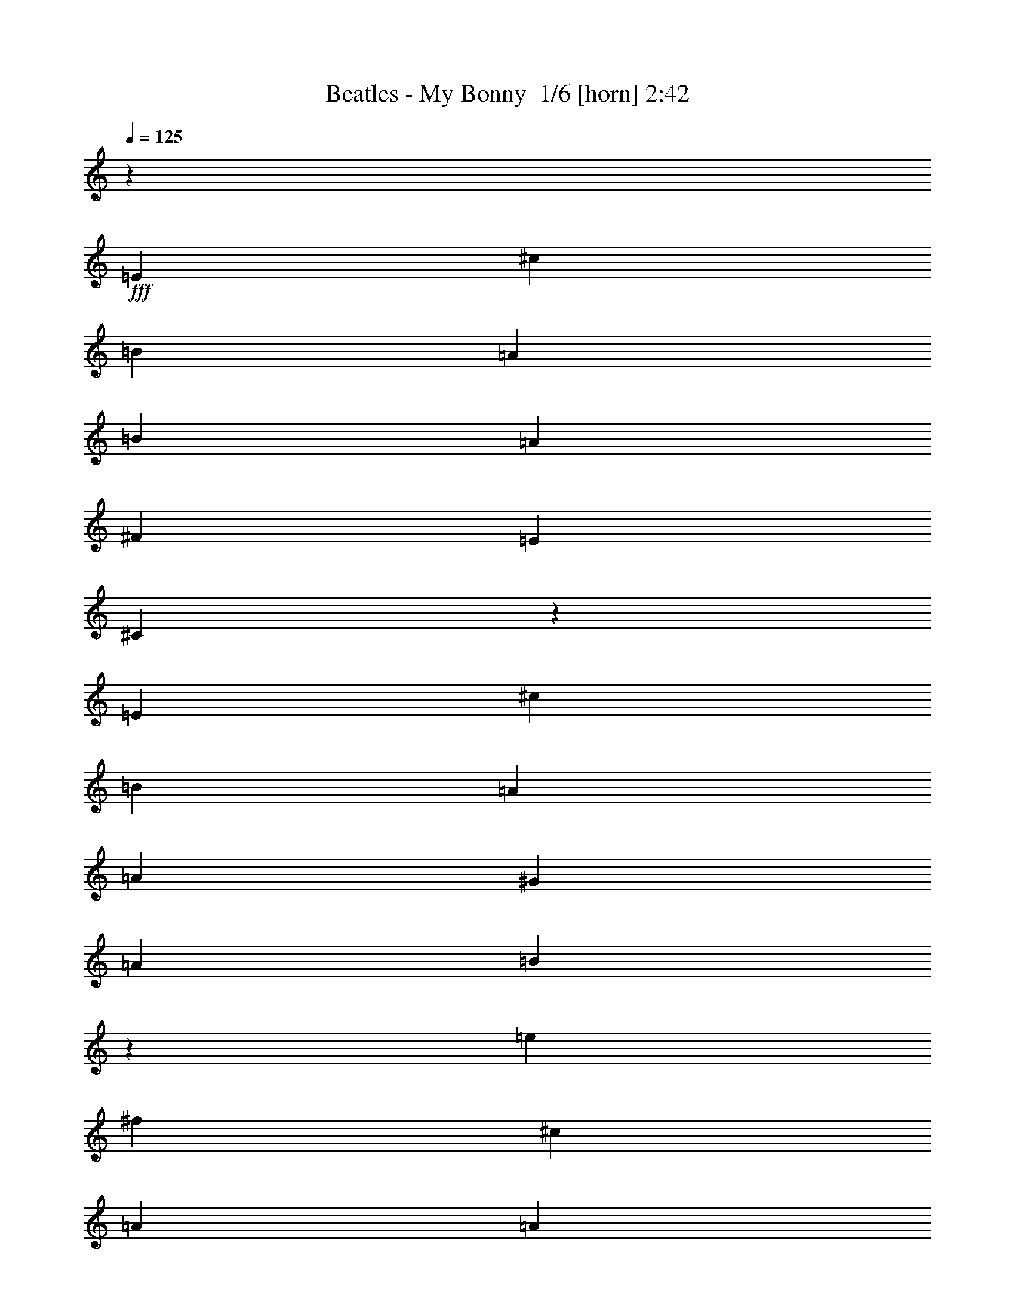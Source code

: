 % Produced with Bruzo's Transcoding Environment 2.0 alpha 
% Transcribed by Bruzo 

X:1
T: Beatles - My Bonny  1/6 [horn] 2:42
Z: Transcribed with BruTE -9 362 1
L: 1/4
Q: 125
K: C
z2667/1000
+fff+
[=E2667/2000]
[^c2667/2000]
[=B2667/2000]
[=A2667/2000]
[=B2667/2000]
[=A16003/8000]
[^F2667/4000]
[=E2667/2000]
[^C10319/8000]
z32353/8000
[=E2667/2000]
[^c10669/8000]
[=B2667/2000]
[=A2667/2000]
[=A2667/2000]
[^G8001/4000]
[=A2667/4000]
[=B2097/800]
z32371/8000
[=e2667/4000]
[^f2667/4000]
[^c2667/2000]
[=A2667/2000]
[=A2667/2000]
[=B2667/2000]
[=A16003/8000]
[^F2667/4000]
[=E2667/2000]
[^G2571/2000]
z8097/2000
[^F2667/2000]
[^F10669/8000]
[=B2667/2000]
[=A2667/2000]
[^G2667/2000]
[^F8001/4000]
[^G2667/4000]
[=A8487/1600]
z61109/8000
[=e353/500]
[=e2259/1600]
[=d353/500]
[=c353/500]
[=d353/250]
[=c353/500]
[=A2823/8000]
[=G1059/1000]
[=E5413/8000]
z14237/4000
[=e353/500]
[=e353/250]
[=d353/500]
[=c5647/8000]
[=c353/250]
[=B353/500]
[=c353/1000]
[=d14019/8000]
z2849/2000
[=f1059/500]
[=g5647/8000]
[=e353/250]
[=c353/500]
[=c353/500]
[=d2259/1600]
[=c353/500]
[=A353/1000]
[=G1059/1000]
[=c2591/4000]
z11761/8000
[=e11239/8000]
z11353/8000
[=A2259/1600]
[=d353/500]
[=c353/500]
[=B353/250]
[=A353/500]
[=B353/1000]
[=c3447/2000]
z11627/8000
[=e22591/8000]
[=e22591/8000]
[=c11191/8000]
z11401/8000
[=A22591/8000]
[=d172/125]
z371/500
[=c5647/8000]
[=B353/250]
[=B353/500]
[=B353/500]
[=B2259/1600]
[=A353/500]
[=B353/1000]
[=c353/200]
[=d1059/1000]
[=e6983/4000]
z4961/1000
[=e353/500]
[=d353/1000]
[=c117/400]
z1533/2000
[=A22591/8000]
[=d11277/8000]
z2833/4000
[=c353/500]
[=B353/250]
[=B353/500]
[=B353/500]
[=B2259/1600]
[=A353/500]
[=B353/1000]
[=c8327/8000]
z1391/100
z8/1
z8/1
z8/1
z8/1
z8/1
z8/1
z8/1
[=g1059/500]
[=g353/500]
[=g2259/1600]
[=e353/500]
[=d353/500]
[=c353/250]
[=d353/500]
[=c2823/8000]
[=A353/500]
[=A2811/4000]
z31089/8000
[=g353/500]
[=g353/250]
[=e353/500]
[=d5647/8000]
[=c353/250]
[=B353/500]
[=c353/1000]
[=d869/500]
z11511/8000
[=e1059/500]
[=e5647/8000]
[=e353/250]
[=c353/500]
[=c353/500]
[=d2259/1600]
[=c353/500]
[=A353/1000]
[=G1059/1000]
[=c5567/8000]
z266/125
[=A1059/1000]
[=A353/1000]
[=A353/500]
[=A2259/1600]
[=d353/500]
[=c353/500]
[=B353/250]
[=A353/500]
[=B353/1000]
[=c13673/8000]
z5871/4000
[=e22591/8000]
[=e353/125]
[=c443/320]
z2879/2000
[=A22591/8000]
[=d10893/8000]
z6051/8000
[=c353/500]
[=B2259/1600]
[=B353/500]
[=B353/500]
[=B353/250]
[=A5647/8000]
[=B353/1000]
[=c353/200]
[=d1059/1000]
[=e13851/8000]
z2891/2000
[=e22591/8000]
[=c2169/1600]
z11747/8000
[=A22591/8000]
[=d5581/4000]
z5781/8000
[=c353/500]
[=B353/250]
[=B353/500]
[=B353/500]
[=B2259/1600]
[=A353/500]
[=B353/1000]
[=c857/500]
z107/8

X:2
T: Beatles - My Bonny  2/6 [flute] 2:42
Z: Transcribed with BruTE 31 279 2
L: 1/4
Q: 125
K: C
z8001/2000
+f+
[^C8001/2000]
[=D6401/1600]
[^C31987/8000]
z32021/8000
[^C6401/1600]
[^D8001/2000]
[=D3197/800]
z32039/8000
[^C8001/2000]
[=D6401/1600]
[^C2667/2000]
[=C2667/2000]
[=B,2667/2000]
[^A,5237/2000]
z691/500
[^D6401/1600]
[=D8001/2000]
[^C6387/1600]
z58409/4000
z8/1
z8/1
z8/1
[=E353/500]
[^D353/500]
[=D5647/8000]
[^C22239/8000]
z45359/4000
[=E22591/8000]
[=G11191/8000]
z11401/8000
[=F22591/8000]
[^F172/125]
z11583/8000
[=G353/250]
[=G353/500]
[=G353/500]
[=G2259/1600]
[=G353/500]
[=G353/500]
[=E5617/4000]
z33949/8000
[=E22591/8000]
[=G137/100]
z727/500
[=F22591/8000]
[^F11277/8000]
z5657/4000
[=G353/250]
[=G353/500]
[=G353/500]
[=G2259/1600]
[=G353/500]
[=G353/500]
[=E11003/8000]
z103933/8000
z8/1
z8/1
z8/1
z8/1
z8/1
z8/1
z8/1
z8/1
z8/1
z8/1
z8/1
[=E,353/500]
[^D,353/500]
[=D,5647/8000]
[^C,5531/2000]
z90833/8000
[=E353/125]
[=G443/320]
z2879/2000
[=F22591/8000]
[^F10893/8000]
z11699/8000
[=G2259/1600]
[=G353/500]
[=G353/500]
[=G353/250]
[=G5647/8000]
[=G353/500]
[=E11119/8000]
z2129/500
[=E22591/8000]
[=G2169/1600]
z11747/8000
[=F22591/8000]
[^F5581/4000]
z11429/8000
[=G353/250]
[=G353/500]
[=G353/500]
[=G2259/1600]
[=G353/500]
[=G353/500]
[=E1361/1000]
z107/8

X:3
T: Beatles - My Bonny  3/6 [lm fiddle] 2:42
Z: Transcribed with BruTE -40 234 4
L: 1/4
Q: 125
K: C
z8001/2000
+f+
[=A,8001/2000=E8001/2000]
[=A,6401/1600^F6401/1600]
[=A,31987/8000=E31987/8000]
z32021/8000
[=A,6401/1600=E6401/1600]
[=A,8001/2000^F8001/2000]
[^G,3197/800=E3197/800]
z32039/8000
[=A,8001/2000=E8001/2000]
[=A,6401/1600^F6401/1600]
[=A,2667/2000=E2667/2000]
[^G,2667/2000^D2667/2000]
[=G,2667/2000=D2667/2000]
[^F,5237/2000^C5237/2000]
z691/500
[=A,6401/1600^F6401/1600]
[^G,8001/2000=E8001/2000]
[=A,6387/1600=E6387/1600]
z58409/4000
z8/1
z8/1
z8/1
[=C353/500=G353/500]
[=B,353/500^F353/500]
[^A,5647/8000=F5647/8000]
[=A,22239/8000=E22239/8000]
z45359/4000
[=C22591/8000=G22591/8000]
[=E11191/8000=c11191/8000]
z11401/8000
[=C22591/8000=A22591/8000]
[=E172/125=A172/125]
z11583/8000
[=D353/250=B353/250]
[=D353/500=B353/500]
[=D353/500=B353/500]
[=D2259/1600=B2259/1600]
[=D353/500=A353/500]
[=D353/500=B353/500]
[=C5617/4000=c5617/4000]
z33949/8000
[=C22591/8000=G22591/8000]
[=E137/100=c137/100]
z727/500
[=C22591/8000=A22591/8000]
[=C11277/8000=A11277/8000]
z5657/4000
[=D353/250=B353/250]
[=D353/500=B353/500]
[=D353/500=B353/500]
[=D2259/1600=B2259/1600]
[=D353/500=A353/500]
[=D353/500=B353/500]
[=C11003/8000=c11003/8000]
z103933/8000
z8/1
z8/1
z8/1
z8/1
z8/1
z8/1
z8/1
z8/1
z8/1
z8/1
z8/1
[=C353/500=G353/500]
[=B,353/500^F353/500]
[^A,5647/8000=F5647/8000]
[=A,5531/2000=E5531/2000]
z90833/8000
[=C353/125=G353/125]
[=E443/320=e443/320]
z2879/2000
[=C22591/8000=A22591/8000]
[=C10893/8000=A10893/8000]
z11699/8000
[=D2259/1600=B2259/1600]
[=D353/500=B353/500]
[=D353/500=B353/500]
[=D353/250=B353/250]
[=D5647/8000=A5647/8000]
[=D353/500=B353/500]
[=C11119/8000=c11119/8000]
z2129/500
[=C22591/8000=G22591/8000]
[=E2169/1600=c2169/1600]
z11747/8000
[=C22591/8000=A22591/8000]
[=C5581/4000=A5581/4000]
z11429/8000
[=D353/250=B353/250]
[=D353/500=B353/500]
[=D353/500=B353/500]
[=D2259/1600=B2259/1600]
[=D353/500=A353/500]
[=D353/500=B353/500]
[=C1361/1000=c1361/1000]
z107/8

X:4
T: Beatles - My Bonny  4/6 [lute of ages] 2:42
Z: Transcribed with BruTE -10 170 6
L: 1/4
Q: 125
K: C
z8001/2000
+f+
[^c2667/2000=e2667/2000=a2667/2000]
[=A2667/2000^c2667/2000=e2667/2000]
[=A2667/2000^c2667/2000=e2667/2000]
[=d2667/2000^f2667/2000=a2667/2000]
[=A10669/8000=d10669/8000^f10669/8000]
[=A2667/2000=d2667/2000^f2667/2000]
[^c2667/2000=e2667/2000=a2667/2000]
[=A2667/2000^c2667/2000=e2667/2000]
[=A8001/8000^c8001/8000=e8001/8000]
[=d2667/8000^f2667/8000=a2667/8000]
[^c2667/2000=e2667/2000=a2667/2000]
[=A2667/2000^c2667/2000=e2667/2000]
[=A2667/2000^c2667/2000=e2667/2000]
[^c10669/8000=e10669/8000=a10669/8000]
[=A2667/2000^c2667/2000=e2667/2000]
[=A2667/2000^c2667/2000=e2667/2000]
[^f2667/2000=a2667/2000=b2667/2000]
[=A2667/2000=B2667/2000^f2667/2000]
[=A2667/2000=B2667/2000^f2667/2000]
[=d2667/2000=e2667/2000^g2667/2000]
[^G8001/8000=B8001/8000=e8001/8000-]
+fff+
[=d2667/8000=e2667/8000^g2667/8000]
[=B4001/4000^c4001/4000=e4001/4000-]
[=d2667/8000=e2667/8000^g2667/8000]
[=e2667/2000^g2667/2000-=b2667/2000-]
+f+
[^F,2667/2000^g2667/2000-=b2667/2000-]
[^G,2667/2000^g2667/2000=b2667/2000]
[^c2667/2000=e2667/2000=a2667/2000]
[=A2667/2000^c2667/2000=e2667/2000]
[=A2667/2000^c2667/2000=e2667/2000]
[=d2667/2000^f2667/2000=a2667/2000]
[=A10669/8000=d10669/8000^f10669/8000]
[=A2667/2000=d2667/2000^f2667/2000]
[^c2667/2000=e2667/2000=a2667/2000]
[^d2667/2000^g2667/2000=c'2667/2000]
[=d2667/2000=g2667/2000=b2667/2000]
[^c8001/2000^f8001/2000^a8001/2000]
[^f6401/1600^g6401/1600=a6401/1600]
[=d8001/2000=e8001/2000^g8001/2000]
[^c2667/2000=e2667/2000-=a2667/2000-]
[^c2667/2000=e2667/2000-=a2667/2000-]
[=A10669/8000=e10669/8000=a10669/8000]
[^c8001/2000=e8001/2000=a8001/2000]
[=f353/500=g353/500=b353/500]
[=f353/500=g353/500=b353/500]
[=f353/500=g353/500=b353/500]
[=f5647/8000=g5647/8000=b5647/8000]
+fff+
[=f353/500=g353/500=b353/500]
[=f353/1000=g353/1000=b353/1000]
[=f353/1000=g353/1000=b353/1000]
[=f353/1000=g353/1000=b353/1000]
[=f353/1000=g353/1000=b353/1000]
[=f353/500=g353/500=b353/500]
+f+
[=c353/1000=e353/1000-=g353/1000]
[=c353/1000=g353/1000=e353/1000]
[=g2823/8000=a2823/8000=c'2823/8000]
[=c159/1000-=e159/1000-=g159/1000-]
+ppp+
[=c97/500=e97/500=g97/500]
+f+
[=c353/1000=e353/1000=g353/1000]
[=e353/1000=g353/1000=c'353/1000]
[=e13/80-=g13/80-=a13/80-]
+ppp+
[=e381/2000=g381/2000=a381/2000]
+f+
[=c353/1000=e353/1000=g353/1000]
[=A353/1000=c353/1000=f353/1000-]
[=F353/1000=c353/1000=f353/1000]
[=f353/1000=a353/1000=c'353/1000]
[=A59/400-=c59/400-=f59/400-]
+ppp+
[=A411/2000=c411/2000=f411/2000]
+f+
[=A353/1000=c353/1000=f353/1000]
[=f353/1000=a353/1000=c'353/1000]
[=c151/1000-=d151/1000-=f151/1000-]
+ppp+
[=c323/1600=d323/1600=f323/1600]
+f+
[=A353/1000=c353/1000=f353/1000]
[=c353/1000=e353/1000=g353/1000]
[=c353/1000=g353/1000]
[=g353/1000=a353/1000=c'353/1000-]
[=c1089/8000-=g1089/8000-=c'1089/8000]
+ppp+
[=c347/1600=g347/1600]
+f+
[=c353/1000=e353/1000=g353/1000]
[=e353/1000=g353/1000=c'353/1000]
[=e1117/8000-=g1117/8000-=a1117/8000-]
+ppp+
[=e1707/8000=g1707/8000=a1707/8000]
+f+
[=c353/1000=g353/1000]
[=c353/1000=e353/1000=g353/1000]
[=c353/1000=g353/1000]
[=g2823/8000=a2823/8000=c'2823/8000-]
[=c1/8-=g1/8-=c'1/8]
+ppp+
[=c57/250=g57/250]
+f+
[=c353/1000=e353/1000=g353/1000]
[=e353/1000=g353/1000=c'353/1000]
[=e513/4000-=g513/4000-=a513/4000-]
+ppp+
[=e899/4000=g899/4000=a899/4000]
+f+
[=c353/1000=g353/1000]
[=c353/1000=e353/1000-=g353/1000]
[=c353/1000=g353/1000=e353/1000]
[=g353/1000=a353/1000=c'353/1000]
[=c703/4000-=e703/4000-=g703/4000-]
+ppp+
[=c709/4000=e709/4000=g709/4000]
+f+
[=c353/1000=e353/1000=g353/1000]
[=e353/1000=g353/1000=c'353/1000]
[=e1/8-=g1/8-=a1/8-]
+ppp+
[=e1823/8000=g1823/8000=a1823/8000]
+f+
[=c353/1000=e353/1000=g353/1000]
[=d353/1000^f353/1000-=a353/1000]
[=d353/1000=a353/1000^f353/1000]
[^f353/1000=a353/1000=b353/1000]
[=d263/1600-^f263/1600-=a263/1600-]
+ppp+
[=d1509/8000^f1509/8000=a1509/8000]
+f+
[=d353/1000^f353/1000=a353/1000]
[=d353/1000^f353/1000=a353/1000]
[^f1343/8000-=a1343/8000-=b1343/8000-]
+ppp+
[^f1481/8000=a1481/8000=b1481/8000]
+f+
[=d353/1000^f353/1000=a353/1000]
[=G353/1000=d353/1000]
[=B353/1000=d353/1000=g353/1000]
[=d2823/8000=e2823/8000=g2823/8000-]
[=G353/1000=d353/1000=g353/1000]
[=B353/1000=d353/1000=g353/1000]
[=B353/1000=d353/1000=g353/1000]
[=d353/1000=e353/1000=g353/1000-]
[=G353/1000=d353/1000=g353/1000]
[=G353/1000=d353/1000]
[=B353/1000=d353/1000=g353/1000]
[=d353/1000=e353/1000=g353/1000-]
[=G353/1000=d353/1000=g353/1000]
[=B353/1000=d353/1000=g353/1000]
[=B353/1000=d353/1000=g353/1000]
[=d2823/8000=e2823/8000=g2823/8000-]
[=G353/1000=d353/1000=g353/1000]
[=c353/1000=e353/1000-=g353/1000]
[=c353/1000=g353/1000=e353/1000]
[=g353/1000=a353/1000=c'353/1000]
[=c1041/8000-=e1041/8000-=g1041/8000-]
+ppp+
[=c1783/8000=e1783/8000=g1783/8000]
+f+
[=c353/1000=e353/1000=g353/1000]
[=e353/1000=g353/1000=c'353/1000]
[=e1069/8000-=g1069/8000-=a1069/8000-]
+ppp+
[=e351/1600=g351/1600=a351/1600]
+f+
[=c353/1000=e353/1000=g353/1000]
[=A353/1000=c353/1000=f353/1000-]
[=F353/1000=c353/1000=f353/1000]
[=f2823/8000=a2823/8000=c'2823/8000]
[=A1/8-=c1/8-=f1/8-]
+ppp+
[=A57/250=c57/250=f57/250]
+f+
[=A353/1000=c353/1000=f353/1000]
[=f353/1000=a353/1000=c'353/1000]
[=c1/8-=d1/8-=f1/8-]
+ppp+
[=c57/250=d57/250=f57/250]
+f+
[=A353/1000=c353/1000=f353/1000]
[=c353/1000=g353/1000]
[=e353/1000=g353/1000=c'353/1000-]
[=c353/1000=a353/1000=c'353/1000-]
[=c353/1000=g353/1000=c'353/1000]
[^f353/1000=g353/1000-=b353/1000]
[=B353/1000^f353/1000=g353/1000]
[=f353/1000=g353/1000-^a353/1000]
[^A2823/8000=f2823/8000=g2823/8000]
[^c353/1000=e353/1000=a353/1000-]
[=A353/1000=e353/1000=a353/1000]
[^c353/1000=e353/1000=a353/1000]
[=A353/1000^c353/1000=e353/1000]
[=A353/1000^c353/1000=e353/1000]
[^c353/1000=e353/1000=a353/1000]
[=A259/1600-^c259/1600-=e259/1600-]
+ppp+
[=A1529/8000^c1529/8000=e1529/8000]
+f+
[=A353/1000^c353/1000=e353/1000]
[=A353/1000=c353/1000=f353/1000-]
[=F353/1000=c353/1000=f353/1000]
[=d353/1000=f353/1000=a353/1000]
[=A47/320-=c47/320-=f47/320-]
+ppp+
[=A103/500=c103/500=f103/500]
+f+
[=A353/1000=c353/1000=f353/1000]
[=c353/1000=f353/1000=a353/1000]
[=c301/2000-=d301/2000-=f301/2000-]
+ppp+
[=c81/400=d81/400=f81/400]
+f+
[=A353/1000=c353/1000=f353/1000]
[=B353/1000=d353/1000=g353/1000-]
[=G353/1000=d353/1000=g353/1000]
[=d353/1000=e353/1000=g353/1000]
[=B353/1000=d353/1000=g353/1000]
[=B353/1000=d353/1000=g353/1000]
[=B353/1000=d353/1000=g353/1000]
[=d353/1000=e353/1000=g353/1000]
[=B2823/8000=d2823/8000=g2823/8000]
[=c353/1000=e353/1000-=g353/1000]
[=c353/1000=g353/1000=e353/1000]
[=g353/1000=a353/1000=c'353/1000]
[=c1/8-=e1/8-=g1/8-]
+ppp+
[=c57/250=e57/250=g57/250]
+f+
[=c353/1000=e353/1000=g353/1000]
[=e353/1000=g353/1000=c'353/1000]
[=e1021/8000-=g1021/8000-=a1021/8000-]
+ppp+
[=e1803/8000=g1803/8000=a1803/8000]
+f+
[=c353/1000=e353/1000=g353/1000]
[=B353/1000=d353/1000=g353/1000]
[=B353/1000=d353/1000=g353/1000]
[=d353/1000=e353/1000=g353/1000]
[=B2823/8000=d2823/8000=g2823/8000]
[=B353/1000=d353/1000=g353/1000]
[=B353/1000=d353/1000=g353/1000]
[=d353/1000=e353/1000=g353/1000]
[=B353/1000=d353/1000=g353/1000]
[=c353/1000=g353/1000]
[=c353/1000=g353/1000]
[=g353/1000=a353/1000=c'353/1000-]
[=c131/800-=g131/800-=c'131/800]
+ppp+
[=c757/4000=g757/4000]
+f+
[=c353/1000=g353/1000]
[=e353/1000=g353/1000=c'353/1000-]
[=c669/4000-=a669/4000-=c'669/4000]
+ppp+
[=c743/4000=a743/4000]
+f+
[=c2823/8000=g2823/8000]
[=c353/1000=g353/1000]
[=c353/1000=g353/1000]
+fff+
[=g353/1000=a353/1000=c'353/1000]
+f+
[=c1219/8000-=g1219/8000-=c'1219/8000-]
+ppp+
[=c321/1600=g321/1600=c'321/1600]
+fff+
[=c353/1000=g353/1000^a353/1000]
+f+
[=e353/1000=g353/1000=c'353/1000]
+fff+
[=c1247/8000-=f1247/8000-=a1247/8000-]
+ppp+
[=c1577/8000=f1577/8000=a1577/8000]
+fff+
[=c353/1000=e353/1000=g353/1000]
+f+
[=F353/1000=c353/1000]
[=F353/1000=c353/1000]
[=f353/1000=a353/1000=c'353/1000-]
[=F1127/8000=c1127/8000-=c'1127/8000]
+ppp+
[=c53/250=f53/250=a53/250-]
+f+
[=F353/1000=c353/1000=a353/1000]
[=f353/1000=a353/1000=c'353/1000-]
[=F289/2000=d289/2000-=c'289/2000]
+ppp+
[=d417/2000=f417/2000=a417/2000-]
+f+
[=F353/1000=c353/1000=a353/1000]
[=F353/1000=c353/1000=g353/1000]
+fff+
[=F353/1000=c353/1000=a353/1000]
[=f353/1000=a353/1000=c'353/1000]
[=F353/1000=c353/1000=c'353/1000]
[=F353/1000=c353/1000=a353/1000]
[=f353/1000=a353/1000=c'353/1000-]
[=F133/1000=d133/1000-=c'133/1000]
+ppp+
[=d11/50=f11/50=a11/50]
+fff+
[=F2823/8000=c2823/8000=c'2823/8000]
+f+
[=G353/1000=d353/1000]
[=G353/1000=d353/1000]
[=d353/1000=e353/1000=g353/1000-]
[=G353/1000=d353/1000=g353/1000-]
[=G353/1000=d353/1000=g353/1000]
[=B353/1000=d353/1000=g353/1000-]
[=G353/1000=e353/1000=g353/1000-]
[=G353/1000=d353/1000=g353/1000]
[=G353/1000=d353/1000]
[=G353/1000=d353/1000]
[=d353/1000=e353/1000=g353/1000-]
[=G2823/8000=d2823/8000=g2823/8000-]
[=G353/1000=d353/1000=g353/1000]
[=B353/1000=d353/1000=g353/1000-]
[=G353/1000=e353/1000=g353/1000]
+fff+
[=G353/1000=d353/1000=c'353/1000]
[=c353/1000=f353/1000-=g353/1000]
+f+
[=c353/1000=g353/1000=f353/1000]
+fff+
[=g353/1000=a353/1000=c'353/1000]
[=c631/4000-=f631/4000-=g631/4000-]
+ppp+
[=c781/4000=f781/4000-=g781/4000]
+f+
[=c353/1000=g353/1000=f353/1000]
+fff+
[=e353/1000=g353/1000=c'353/1000]
[=c129/800-=f129/800-=a129/800-]
+ppp+
[=c767/4000=f767/4000-=a767/4000]
+f+
[=c353/1000=g353/1000=f353/1000]
+fff+
[=c2823/8000=g2823/8000=c'2823/8000]
[=c353/1000=f353/1000=g353/1000]
+f+
[=g353/1000=a353/1000=c'353/1000]
+fff+
[=c1171/8000-=g1171/8000-=c'1171/8000-]
+ppp+
[=c1653/8000=g1653/8000=c'1653/8000]
+fff+
[=c353/1000=f353/1000=g353/1000]
+f+
[=e353/1000=g353/1000=c'353/1000]
+fff+
[=c1199/8000-=a1199/8000-=c'1199/8000-]
+ppp+
[=c13/64=a13/64=c'13/64-]
+f+
[=c353/1000=g353/1000=c'353/1000]
[=c353/1000=g353/1000]
[=c353/1000=g353/1000]
[=g353/1000=a353/1000=c'353/1000-]
[=c1079/8000-=g1079/8000-=c'1079/8000]
+ppp+
[=c349/1600=g349/1600]
+f+
[=c2823/8000=g2823/8000]
[=e353/1000=g353/1000=c'353/1000-]
[=c277/2000-=a277/2000-=c'277/2000]
+ppp+
[=c429/2000=a429/2000]
+f+
[=c353/1000=g353/1000]
[=c353/1000=g353/1000]
[=c353/1000=g353/1000]
+fff+
[=g353/1000=a353/1000=c'353/1000]
+f+
[=c1/8-=g1/8-=c'1/8-]
+ppp+
[=c57/250=g57/250=c'57/250]
+fff+
[=c353/1000=g353/1000^a353/1000]
[=e353/1000=g353/1000=c'353/1000]
[=c127/1000-=f127/1000-=a127/1000-]
+ppp+
[=c113/500=f113/500=a113/500]
+fff+
[=c353/1000=e353/1000=g353/1000]
+f+
[=F2823/8000=c2823/8000]
[=F353/1000=c353/1000]
[=f353/1000=a353/1000=c'353/1000-]
[=F1397/8000=c1397/8000-=c'1397/8000]
+ppp+
[=c1427/8000=f1427/8000=a1427/8000-]
+f+
[=F353/1000=c353/1000=a353/1000]
[=f353/1000=a353/1000=c'353/1000-]
[=F1/8=d1/8-=c'1/8]
+ppp+
[=d57/250=f57/250=a57/250-]
+f+
[=F353/1000=c353/1000=a353/1000]
[=F353/1000=c353/1000]
+fff+
[=c353/1000=a353/1000=c'353/1000]
[=f353/1000=a353/1000=c'353/1000]
[=c353/1000=a353/1000=c'353/1000]
[=c2823/8000=a2823/8000=c'2823/8000]
[=f353/1000=a353/1000=c'353/1000]
[=d667/4000=a667/4000-=c'667/4000-]
+ppp+
[=f149/800=a149/800=c'149/800]
+fff+
[=c353/1000=a353/1000=c'353/1000]
+f+
[=G353/1000=d353/1000]
[=G353/1000=d353/1000]
[=d353/1000=e353/1000=g353/1000-]
[=G353/1000=d353/1000=g353/1000-]
[=G353/1000=d353/1000=g353/1000]
[=B353/1000=d353/1000=g353/1000-]
[=G353/1000=e353/1000=g353/1000-]
[=G353/1000=d353/1000=g353/1000]
[=G2823/8000=d2823/8000]
[=G353/1000=d353/1000]
[=d353/1000=e353/1000=g353/1000-]
[=G353/1000=d353/1000=g353/1000-]
[=G353/1000=d353/1000=g353/1000]
[=B353/1000=d353/1000=g353/1000-]
[=G353/1000=e353/1000=g353/1000-]
[=G353/1000=d353/1000=g353/1000]
[=c353/1000=g353/1000]
+fff+
[^d353/1000=g353/1000=a353/1000]
[=c353/1000^d353/1000=a353/1000]
[^d353/1000=g353/1000=a353/1000]
[^d2823/8000=g2823/8000=a2823/8000]
[^d353/1000=g353/1000=a353/1000]
[=c353/1000^d353/1000=a353/1000]
[^d353/1000=g353/1000=a353/1000]
[=d353/1000^d353/1000=a353/1000]
[^d353/1000=g353/1000=a353/1000]
[^d353/1000=g353/1000=a353/1000]
[^d353/1000=g353/1000=a353/1000]
[^d353/1000=g353/1000=a353/1000]
[^d353/1000=g353/1000=a353/1000]
[^d353/1000=g353/1000=a353/1000]
[^d353/1000=g353/1000=a353/1000]
[^d2823/8000=g2823/8000^a2823/8000-]
+f+
[=c353/1000=g353/1000^a353/1000]
+fff+
[=g353/1000^a353/1000=c'353/1000-]
+f+
[=c1349/8000=g1349/8000-=c'1349/8000]
+ppp+
[^d59/320=g59/320^a59/320]
+fff+
[=c353/1000=g353/1000=c'353/1000]
[=g353/1000^a353/1000=c'353/1000]
[=c1377/8000-=g1377/8000-=a1377/8000-]
+ppp+
[=c1447/8000=g1447/8000=a1447/8000]
+fff+
[=c353/1000=g353/1000]
[=c353/1000^f353/1000=g353/1000]
[=c353/1000=g353/1000]
[^f353/1000=g353/1000=c'353/1000]
[=c1257/8000-=f1257/8000-=g1257/8000-]
+ppp+
[=c1567/8000=f1567/8000=g1567/8000]
+fff+
[=c2823/8000^d2823/8000=g2823/8000]
[=e353/1000=g353/1000=c'353/1000]
[^A643/4000-=c643/4000-=g643/4000-]
+ppp+
[^A769/4000=c769/4000=g769/4000]
+fff+
[=G353/1000=c353/1000=g353/1000]
[^A353/1000=c353/1000=g353/1000]
[=c353/1000=g353/1000]
[=e353/1000=g353/1000=c'353/1000]
[=c583/4000-=e583/4000-=g583/4000-]
+ppp+
[=c829/4000=e829/4000=g829/4000]
+fff+
[=c353/1000^f353/1000=g353/1000]
[=e353/1000=g353/1000=c'353/1000]
[=c597/4000-^f597/4000-=g597/4000-]
+ppp+
[=c163/800^f163/800=g163/800]
+fff+
[=c353/1000=g353/1000]
[=c353/1000^f353/1000=g353/1000]
[=c2823/8000=f2823/8000=g2823/8000]
[=e353/1000=g353/1000=c'353/1000-]
[=c43/320-=g43/320-=c'43/320]
+ppp+
[=c1749/8000=g1749/8000]
+fff+
[=c353/1000^d353/1000=g353/1000]
[=e353/1000=g353/1000=c'353/1000]
[=c1103/8000-^d1103/8000-=g1103/8000-]
+ppp+
[=c1721/8000^d1721/8000=g1721/8000]
+fff+
[=c353/1000=g353/1000]
[=F353/1000=c353/1000=f353/1000]
+f+
[=F353/1000=c353/1000^f353/1000]
[=g353/1000=a353/1000=c'353/1000-]
[=F353/1000=c353/1000=c'353/1000]
+fff+
[=F353/1000=c353/1000=f353/1000]
+f+
[^f2823/8000=a2823/8000=c'2823/8000]
[=F353/1000=c353/1000=g353/1000]
[=F353/1000=c353/1000=c'353/1000]
+fff+
[=F353/1000=c353/1000=f353/1000]
+f+
[=F353/1000=c353/1000=g353/1000]
[=f353/1000=a353/1000=c'353/1000]
+fff+
[=F353/1000=c353/1000=g353/1000]
[=F353/1000=c353/1000=f353/1000]
[=f353/1000=a353/1000=c'353/1000-]
[=F353/1000=c353/1000=c'353/1000-]
[=F353/1000=c353/1000=c'353/1000]
[=c353/2000-=g353/2000-]
+f+
[^A353/2000=c353/2000=g353/2000]
+fff+
[=G2823/8000=c2823/8000=g2823/8000]
[=e353/1000=g353/1000=c'353/1000-]
[=c1301/8000-=g1301/8000-=c'1301/8000]
+ppp+
[=c1523/8000=g1523/8000]
+fff+
[=c353/1000^d353/1000=g353/1000]
[=e353/1000=g353/1000=c'353/1000]
[=c1329/8000-=e1329/8000-=g1329/8000-]
+ppp+
[=c299/1600=e299/1600=g299/1600]
+fff+
[=c353/1000=g353/1000]
[=c353/1000^f353/1000-=g353/1000]
+f+
[=c353/1000=g353/1000^f353/1000]
+fff+
[=e353/1000=g353/1000=c'353/1000]
[=c1209/8000-^f1209/8000-=g1209/8000-]
+ppp+
[=c323/1600^f323/1600-=g323/1600]
+f+
[=c353/1000=g353/1000^f353/1000]
+fff+
[=e2823/8000=g2823/8000=c'2823/8000]
[=c619/4000-=g619/4000-^a619/4000-]
+ppp+
[=c793/4000=g793/4000^a793/4000]
+fff+
[=c353/1000=g353/1000=c'353/1000]
[=G353/1000=d353/1000^d353/1000-]
+f+
[=G353/1000=d353/1000^d353/1000]
+fff+
[=d353/1000=g353/1000=c'353/1000]
[=G353/1000=d353/1000=g353/1000]
[=G353/1000=d353/1000=f353/1000]
[=d353/1000^d353/1000=g353/1000-]
+f+
[=G353/1000=d353/1000=g353/1000]
+fff+
[=G353/1000=d353/1000=f353/1000-]
+f+
[=F353/1000=c353/1000=f353/1000]
+fff+
[=F2823/8000=c2823/8000=g2823/8000]
[=f353/1000=a353/1000=c'353/1000]
[=F353/1000=c353/1000^d353/1000]
[=F353/1000=c353/1000=f353/1000]
[=f353/1000=a353/1000=c'353/1000-]
[=F353/1000=c353/1000=c'353/1000]
[=F353/1000^A353/1000=c353/1000]
[=c353/1000=g353/1000]
+f+
[=c353/1000=g353/1000]
[=g353/1000=a353/1000=c'353/1000]
+fff+
[=c1/8-=g1/8-=c'1/8-]
+ppp+
[=c57/250=g57/250=c'57/250]
+fff+
[=c353/1000=g353/1000=c'353/1000]
[=e2823/8000=g2823/8000=c'2823/8000]
[=c1/8-=g1/8-=c'1/8-]
+ppp+
[=c57/250=g57/250=c'57/250]
+fff+
[=c353/1000=g353/1000=c'353/1000]
[=G353/1000=d353/1000=c'353/1000]
[=d353/1000=g353/1000=c'353/1000]
[=d353/1000=g353/1000=c'353/1000]
[=d353/1000=g353/1000=c'353/1000]
[=d353/1000=g353/1000=c'353/1000]
[=d353/1000=g353/1000=c'353/1000]
[=d353/1000=g353/1000=c'353/1000]
[=d353/1000=g353/1000=c'353/1000]
+f+
[=c353/1000=g353/1000^a353/1000-]
[=c2823/8000=g2823/8000^a2823/8000]
+fff+
[=e353/1000=g353/1000=c'353/1000-]
+f+
[=c1253/8000-=g1253/8000-=c'1253/8000-]
+ppp+
[=c1571/8000=g1571/8000=c'1571/8000]
+fff+
[=c353/1000^d353/1000=g353/1000]
+f+
[=e353/1000=g353/1000=c'353/1000]
+fff+
[=c1281/8000-=g1281/8000-=c'1281/8000-]
+ppp+
[=c1543/8000=g1543/8000=c'1543/8000-]
+f+
[=c353/1000=g353/1000=c'353/1000]
[=c353/1000=g353/1000^a353/1000]
+fff+
[=c353/1000=g353/1000=c'353/1000]
+f+
[=e353/1000=g353/1000=c'353/1000]
+fff+
[=c1161/8000-^d1161/8000-=g1161/8000-]
+ppp+
[=c1663/8000^d1663/8000-=g1663/8000]
+f+
[=c353/1000=g353/1000^d353/1000]
+fff+
[=e2823/8000=g2823/8000=c'2823/8000-]
+f+
[=c119/800-=g119/800-=c'119/800-]
+ppp+
[=c817/4000=g817/4000=c'817/4000]
+fff+
[=c353/1000=g353/1000=c'353/1000]
+f+
[=c353/1000=g353/1000^a353/1000-]
[=c353/1000=g353/1000^a353/1000]
+fff+
[=e353/1000=g353/1000=c'353/1000-]
+f+
[=c107/800-=g107/800-=c'107/800-]
+ppp+
[=c877/4000=g877/4000=c'877/4000]
+fff+
[=c353/1000^d353/1000=g353/1000]
+f+
[=e353/1000=g353/1000=c'353/1000]
+fff+
[=c549/4000-=g549/4000-=c'549/4000-]
+ppp+
[=c863/4000=g863/4000=c'863/4000-]
+f+
[=c353/1000=g353/1000=c'353/1000]
[=c353/1000=g353/1000^a353/1000]
+fff+
[=c353/1000=g353/1000=c'353/1000]
+f+
[=e2823/8000=g2823/8000=c'2823/8000]
+fff+
[=c1/8-^d1/8-=g1/8-]
+ppp+
[=c57/250^d57/250-=g57/250]
+f+
[=c353/1000=g353/1000^d353/1000]
+fff+
[=e353/1000=g353/1000=c'353/1000]
[=c1007/8000-^d1007/8000-=g1007/8000-]
+ppp+
[=c1817/8000^d1817/8000=g1817/8000]
+fff+
[=c353/1000=g353/1000=c'353/1000]
[=F353/1000=c353/1000^f353/1000-]
+f+
[=F353/1000=c353/1000^f353/1000]
+fff+
[^f353/1000=a353/1000=c'353/1000-]
+f+
[=F353/1000=c353/1000=c'353/1000]
+fff+
[=F353/1000=c353/1000^d353/1000]
[=f353/1000=a353/1000=c'353/1000-]
+f+
[=F2823/8000=c2823/8000=c'2823/8000]
+fff+
[=F353/1000=c353/1000=c'353/1000]
[=F353/1000=c353/1000=c'353/1000-]
+f+
[=F353/1000=c353/1000=c'353/1000]
+fff+
[=g353/1000=a353/1000=c'353/1000-]
+f+
[=F353/1000=c353/1000=c'353/1000]
+fff+
[=F353/1000=c353/1000=g353/1000]
[=g353/1000=a353/1000=c'353/1000-]
+f+
[=F353/1000=c353/1000=c'353/1000]
+fff+
[=c353/1000=g353/1000=c'353/1000]
[=c353/1000=g353/1000=c'353/1000]
[=c353/1000=g353/1000]
[^f2823/8000=g2823/8000=c'2823/8000]
[=c241/1600-^f241/1600-=g241/1600-]
+ppp+
[=c1619/8000^f1619/8000=g1619/8000]
+fff+
[=c353/1000=f353/1000=g353/1000]
[=f353/1000=g353/1000=c'353/1000]
[=c1233/8000-^d1233/8000-=g1233/8000-]
+ppp+
[=c1591/8000^d1591/8000=g1591/8000]
+fff+
[=c353/1000^d353/1000=g353/1000]
[=c353/1000=g353/1000=c'353/1000]
[=c353/1000=g353/1000=c'353/1000]
[=e353/1000=g353/1000=c'353/1000]
[=c1113/8000-=g1113/8000-=c'1113/8000-]
+ppp+
[=c1711/8000=g1711/8000=c'1711/8000]
+fff+
[=c353/1000=g353/1000=c'353/1000]
[=e353/1000=g353/1000=c'353/1000]
[=c1141/8000-=g1141/8000-^a1141/8000-]
+ppp+
[=c841/4000=g841/4000^a841/4000]
+fff+
[=c353/1000=f353/1000=g353/1000]
[=c353/1000=g353/1000]
[=c353/1000=f353/1000=g353/1000]
[=d353/2000-^d353/2000=g353/2000-]
+f+
[=f353/2000=d353/2000=g353/2000]
[=c353/2000^d353/2000=g353/2000-]
+fff+
[=c353/2000=d353/2000=g353/2000]
[=c353/1000^d353/1000=g353/1000]
[=d353/1000-=f353/1000=g353/1000]
[=c353/1000=g353/1000=d353/1000-]
[=c353/1000=g353/1000=d353/1000]
[=F353/1000=c353/1000=g353/1000]
[=F353/1000=c353/1000=g353/1000]
[^f2823/8000=a2823/8000=c'2823/8000]
[=F353/1000=c353/1000=f353/1000]
[=F353/1000=c353/1000^d353/1000]
[=f353/1000=a353/1000=c'353/1000]
[=F353/1000^A353/1000=c353/1000]
[=F353/1000=G353/1000=c353/1000]
[^A353/1000-=c353/1000=g353/1000]
+f+
[=c353/1000=g353/1000^A353/1000]
[=g353/1000=a353/1000=c'353/1000-]
[=c353/1000=g353/1000=c'353/1000-]
[=c353/1000=g353/1000=c'353/1000]
[=g353/1000=a353/1000=c'353/1000-]
[=c2823/8000=g2823/8000=c'2823/8000-]
[=c353/1000=g353/1000=c'353/1000]
[=G353/1000=d353/1000]
[=B353/1000=d353/1000=g353/1000]
[=B353/1000=d353/1000=g353/1000]
[=B353/1000=d353/1000=g353/1000]
[=B353/1000=d353/1000=g353/1000]
[=B353/1000=d353/1000=g353/1000]
[=B353/1000=d353/1000=g353/1000]
[=B353/1000=d353/1000=g353/1000]
[=c353/1000=e353/1000-=g353/1000]
[=c353/1000=g353/1000=e353/1000]
[=g2823/8000=a2823/8000=c'2823/8000]
[=c1157/8000-=e1157/8000-=g1157/8000-]
+ppp+
[=c1667/8000=e1667/8000=g1667/8000]
+f+
[=c353/1000=e353/1000=g353/1000]
[=e353/1000=g353/1000=c'353/1000]
[=e237/1600-=g237/1600-=a237/1600-]
+ppp+
[=e1639/8000=g1639/8000=a1639/8000]
+f+
[=c353/1000=e353/1000=g353/1000]
[=A353/1000=c353/1000=f353/1000-]
[=F353/1000=c353/1000=f353/1000]
[=f353/1000=a353/1000=c'353/1000]
[=A353/1000=c353/1000=f353/1000]
[=A353/1000=c353/1000=f353/1000]
[=f353/1000=a353/1000=c'353/1000]
[=c2823/8000=d2823/8000=f2823/8000]
[=A353/1000=c353/1000=f353/1000]
[=c353/1000=e353/1000=g353/1000]
[=c353/1000=g353/1000]
[=g353/1000=a353/1000=c'353/1000-]
[=c1/8-=g1/8-=c'1/8]
+ppp+
[=c57/250=g57/250]
+f+
[=c353/1000=e353/1000=g353/1000]
[=e353/1000=g353/1000=c'353/1000]
[=e501/4000-=g501/4000-=a501/4000-]
+ppp+
[=e911/4000=g911/4000=a911/4000]
+f+
[=c353/1000=g353/1000]
[=c353/1000=e353/1000=g353/1000]
+fff+
[=c353/1000^f353/1000=g353/1000]
[=e353/1000=g353/1000=a353/1000]
[=c2823/8000=g2823/8000]
[=c353/1000=e353/1000=g353/1000]
[=c353/1000=g353/1000]
[=e353/1000=g353/1000=a353/1000]
[=c353/1000=g353/1000]
+f+
[=c353/1000=e353/1000-=g353/1000]
[=c353/1000=g353/1000=e353/1000]
[=g353/1000=a353/1000=c'353/1000]
[=c1291/8000-=e1291/8000-=g1291/8000-]
+ppp+
[=c1533/8000=e1533/8000=g1533/8000]
+f+
[=c353/1000=e353/1000=g353/1000]
[=e353/1000=g353/1000=c'353/1000]
[=e1319/8000-=g1319/8000-=a1319/8000-]
+ppp+
[=e301/1600=g301/1600=a301/1600]
+f+
[=c2823/8000=e2823/8000=g2823/8000]
[=d353/1000^f353/1000-=a353/1000]
[=d353/1000=a353/1000^f353/1000]
[^f353/1000=a353/1000=b353/1000]
[=d3/20-^f3/20-=a3/20-]
+ppp+
[=d203/1000^f203/1000=a203/1000]
+f+
[=d353/1000^f353/1000=a353/1000]
[=d353/1000^f353/1000=a353/1000]
[^f307/2000-=a307/2000-=b307/2000-]
+ppp+
[^f399/2000=a399/2000=b399/2000]
+f+
[=d353/1000^f353/1000=a353/1000]
[=G353/1000=d353/1000]
[=B353/1000=d353/1000=g353/1000]
[=d353/1000=e353/1000=g353/1000-]
[=G2823/8000=d2823/8000=g2823/8000]
[=B353/1000=d353/1000=g353/1000]
[=B353/1000=d353/1000=g353/1000]
[=d353/1000=e353/1000=g353/1000]
[=G353/1000=d353/1000]
[=G353/1000=d353/1000]
[=B353/1000=d353/1000=g353/1000]
[=d353/1000=e353/1000=g353/1000-]
[=G353/1000=d353/1000=g353/1000]
[=B353/1000=d353/1000=g353/1000]
[=B353/1000=d353/1000=g353/1000]
[=d353/1000=e353/1000=g353/1000]
[=G2823/8000=d2823/8000]
[=c353/1000=e353/1000-=g353/1000]
[=c353/1000=g353/1000=e353/1000]
[=g353/1000=a353/1000=c'353/1000]
[=c1/8-=e1/8-=g1/8-]
+ppp+
[=c57/250=e57/250=g57/250]
+f+
[=c353/1000=e353/1000=g353/1000]
[=e353/1000=g353/1000=c'353/1000]
[=e1/8-=g1/8-=a1/8-]
+ppp+
[=e57/250=g57/250=a57/250]
+f+
[=c353/1000=e353/1000=g353/1000]
[=A353/1000=c353/1000=f353/1000-]
[=F353/1000=c353/1000=f353/1000]
[=f353/1000=a353/1000=c'353/1000]
[=A667/4000-=c667/4000-=f667/4000-]
+ppp+
[=A1489/8000=c1489/8000=f1489/8000]
+f+
[=A353/1000=c353/1000=f353/1000]
[=f353/1000=a353/1000=c'353/1000]
[=c1363/8000-=d1363/8000-=f1363/8000-]
+ppp+
[=c1461/8000=d1461/8000=f1461/8000]
+f+
[=A353/1000=c353/1000=f353/1000]
[=c353/1000=g353/1000]
[=e353/1000=g353/1000=c'353/1000-]
[=c353/1000=a353/1000=c'353/1000-]
[=c353/1000=g353/1000=c'353/1000]
[^d353/1000-^f353/1000=b353/1000]
[=B353/1000^f353/1000^d353/1000]
[=d353/1000=f353/1000^a353/1000]
[^A2823/8000=f2823/8000^G2823/8000]
[^c353/1000=e353/1000=a353/1000-]
[=A353/1000=e353/1000=a353/1000]
[^c353/1000=e353/1000=a353/1000]
[=A353/1000^c353/1000=e353/1000]
[=A353/1000^c353/1000=e353/1000]
[^c353/1000=e353/1000=a353/1000]
[=A59/400-^c59/400-=e59/400-]
+ppp+
[=A411/2000^c411/2000=e411/2000]
+f+
[=A353/1000^c353/1000=e353/1000]
[=A353/1000=c353/1000=f353/1000-]
[=F353/1000=c353/1000=f353/1000]
[=d353/1000=f353/1000=a353/1000]
[=A53/400-=c53/400-=f53/400-]
+ppp+
[=A1763/8000=c1763/8000=f1763/8000]
+f+
[=A353/1000=c353/1000=f353/1000]
[=c353/1000=f353/1000=a353/1000]
[=c1089/8000-=d1089/8000-=f1089/8000-]
+ppp+
[=c347/1600=d347/1600=f347/1600]
+f+
[=A353/1000=c353/1000=f353/1000]
[=B353/1000=d353/1000=g353/1000-]
[=G353/1000=d353/1000=g353/1000]
[=d353/1000=e353/1000=g353/1000]
[=B353/1000=d353/1000=g353/1000]
[=B353/1000=d353/1000=g353/1000]
[=B353/1000=d353/1000=g353/1000]
[=d353/1000=e353/1000=g353/1000]
[=B2823/8000=d2823/8000=g2823/8000]
[=c353/1000=e353/1000-=g353/1000]
[=c353/1000=g353/1000=e353/1000]
[=g353/1000=a353/1000=c'353/1000]
[=c689/4000-=e689/4000-=g689/4000-]
+ppp+
[=c723/4000=e723/4000=g723/4000]
+f+
[=c353/1000=e353/1000=g353/1000]
[=e353/1000=g353/1000=c'353/1000]
[=e703/4000-=g703/4000-=a703/4000-]
+ppp+
[=e709/4000=g709/4000=a709/4000]
+f+
[=c353/1000=e353/1000=g353/1000]
[=B353/1000=d353/1000=g353/1000]
[=B353/1000=d353/1000=g353/1000]
[=B353/1000=d353/1000=g353/1000]
[=B353/1000=d353/1000=g353/1000]
[=B2823/8000=d2823/8000=g2823/8000]
[=B353/1000=d353/1000=g353/1000]
[=B353/1000=d353/1000=g353/1000]
[=B353/1000=d353/1000=g353/1000]
[=c353/1000=g353/1000]
[=c353/1000=g353/1000]
[=g353/1000=a353/1000=c'353/1000-]
[=c239/1600-=g239/1600-=c'239/1600]
+ppp+
[=c1629/8000=g1629/8000]
+f+
[=c353/1000=g353/1000]
[=e353/1000=g353/1000=c'353/1000-]
[=c1223/8000-=a1223/8000-=c'1223/8000]
+ppp+
[=c1601/8000=a1601/8000]
+f+
[=c353/1000=g353/1000]
+fff+
[=c2823/8000=f2823/8000=g2823/8000]
[=c353/1000=g353/1000]
[=g353/1000=a353/1000=c'353/1000]
[=c69/500-=g69/500-^a69/500-]
+ppp+
[=c43/200=g43/200^a43/200]
+fff+
[=c353/1000=g353/1000]
[=e353/1000=g353/1000=c'353/1000]
[=c283/2000-=a283/2000-=c'283/2000-]
+ppp+
[=c423/2000=a423/2000=c'423/2000]
+fff+
[=c353/1000=g353/1000^a353/1000]
+f+
[=F353/1000=c353/1000]
[=F353/1000=c353/1000]
[=f353/1000=a353/1000=c'353/1000-]
[=F253/2000=c253/2000-=c'253/2000]
+ppp+
[=c453/2000=f453/2000=a453/2000-]
+f+
[=F2823/8000=c2823/8000=a2823/8000]
[=f353/1000=a353/1000=c'353/1000-]
[=F1041/8000=d1041/8000-=c'1041/8000]
+ppp+
[=d1783/8000=f1783/8000=a1783/8000-]
+f+
[=F353/1000=c353/1000=a353/1000]
+fff+
[=F353/1000=c353/1000=e353/1000-]
+f+
[=F353/1000=c353/1000=e353/1000]
+fff+
[=f353/1000=a353/1000=c'353/1000-]
+f+
[=F353/1000=c353/1000=c'353/1000]
+fff+
[=F353/1000=c353/1000=g353/1000]
[=g353/1000=a353/1000=c'353/1000]
[=F1/8=d1/8^g1/8-]
+ppp+
[=f57/250^g57/250=a57/250-]
+f+
[=F353/1000=c353/1000=a353/1000]
[=G2823/8000=d2823/8000]
[=G353/1000=d353/1000]
[=d353/1000=e353/1000=g353/1000-]
[=G353/1000=d353/1000=g353/1000-]
[=G353/1000=d353/1000=g353/1000]
[=B353/1000=d353/1000=g353/1000-]
[=G353/1000=e353/1000=g353/1000-]
[=G353/1000=d353/1000=g353/1000]
[=G353/1000=d353/1000]
[=G353/1000=d353/1000]
[=d353/1000=e353/1000=g353/1000-]
[=G353/1000=d353/1000=g353/1000-]
[=G2823/8000=d2823/8000=g2823/8000]
[=B353/1000=d353/1000=g353/1000-]
[=G353/1000=e353/1000=g353/1000]
+fff+
[=G353/1000=d353/1000=c'353/1000]
[=c353/1000=f353/1000-=g353/1000]
+f+
[=c353/1000=g353/1000=f353/1000]
+fff+
[=g353/1000=a353/1000=c'353/1000]
[=c1147/8000-=f1147/8000-=g1147/8000-]
+ppp+
[=c1677/8000=f1677/8000-=g1677/8000]
+f+
[=c353/1000=g353/1000=f353/1000]
+fff+
[=e353/1000=g353/1000=c'353/1000]
[=c47/320-=f47/320-=a47/320-]
+ppp+
[=c1649/8000=f1649/8000-=a1649/8000]
+f+
[=c353/1000=g353/1000=f353/1000]
+fff+
[=c2823/8000=g2823/8000=c'2823/8000]
[=c353/1000=f353/1000=g353/1000]
+f+
[=g353/1000=a353/1000=c'353/1000]
+fff+
[=c33/250-=g33/250-=c'33/250-]
+ppp+
[=c221/1000=g221/1000=c'221/1000]
+fff+
[=c353/1000=f353/1000=g353/1000]
+f+
[=e353/1000=g353/1000=c'353/1000]
+fff+
[=c271/2000-=a271/2000-=c'271/2000-]
+ppp+
[=c87/400=a87/400=c'87/400-]
+f+
[=c353/1000=g353/1000=c'353/1000]
[=c353/1000=g353/1000]
[=c353/1000=g353/1000]
[=g353/1000=a353/1000=c'353/1000-]
[=c1/8-=g1/8-=c'1/8]
+ppp+
[=c57/250=g57/250]
+f+
[=c2823/8000=g2823/8000]
[=e353/1000=g353/1000=c'353/1000-]
[=c1/8-=a1/8-=c'1/8]
+ppp+
[=c57/250=a57/250]
+f+
[=c353/1000=g353/1000]
[=c353/1000=g353/1000]
+fff+
[=c353/1000=g353/1000]
[=g353/1000=a353/1000=c'353/1000]
[=c1373/8000-=f1373/8000-=g1373/8000-]
+ppp+
[=c1451/8000=f1451/8000=g1451/8000]
+fff+
[=c353/1000^f353/1000=g353/1000]
[=e353/1000=g353/1000=c'353/1000]
[=c1401/8000-^f1401/8000-=a1401/8000-]
+ppp+
[=c1423/8000^f1423/8000=a1423/8000]
+fff+
[=c353/1000=f353/1000=g353/1000]
+f+
[=F2823/8000=c2823/8000]
[=F353/1000=c353/1000]
[=f353/1000=a353/1000=c'353/1000-]
[=F641/4000=c641/4000-=c'641/4000]
+ppp+
[=c771/4000=f771/4000=a771/4000-]
+f+
[=F353/1000=c353/1000=a353/1000]
[=f353/1000=a353/1000=c'353/1000-]
[=F131/800=d131/800-=c'131/800]
+ppp+
[=d757/4000=f757/4000=a757/4000-]
+f+
[=F353/1000=c353/1000=a353/1000]
+fff+
[=F353/1000=c353/1000=f353/1000]
[=F353/1000=c353/1000=d353/1000]
[=f353/1000=a353/1000=c'353/1000]
[=F119/800=c119/800-=a119/800-]
+ppp+
[=c817/4000=f817/4000=a817/4000]
+fff+
[=F2823/8000=c2823/8000=g2823/8000]
[=f353/1000=a353/1000=c'353/1000]
[=F1219/8000=d1219/8000=g1219/8000-]
+ppp+
[=f321/1600=g321/1600=a321/1600]
+fff+
[=F353/1000=c353/1000=f353/1000]
+f+
[=G353/1000=d353/1000]
[=G353/1000=d353/1000]
[=d353/1000=e353/1000=g353/1000-]
[=G353/1000=d353/1000=g353/1000-]
[=G353/1000=d353/1000=g353/1000]
[=B353/1000=d353/1000=g353/1000-]
[=G353/1000=e353/1000=g353/1000-]
[=G353/1000=d353/1000=g353/1000]
[=G353/1000=d353/1000]
[=G2823/8000=d2823/8000]
[=d353/1000=e353/1000=g353/1000-]
[=G353/1000=d353/1000=g353/1000-]
[=G353/1000=d353/1000=g353/1000]
[=B353/1000=d353/1000=g353/1000-]
[=G353/1000=e353/1000=g353/1000-]
[=G353/1000=d353/1000=g353/1000]
[=e353/1000=g353/1000=c'353/1000]
[=E,353/1000-=c353/1000=g353/1000]
[=c353/1000=a353/1000=E,353/1000-]
[=c353/1000=g353/1000=E,353/1000]
[=F,353/1000-=c353/1000=g353/1000]
[=c2823/8000=g2823/8000=F,2823/8000]
[^F,353/1000-=c353/1000=a353/1000]
[=c353/1000=g353/1000^F,353/1000]
[=G,353/1000=c353/1000=g353/1000]
+fff+
[=f353/1000=g353/1000=a353/1000]
[^d353/1000=g353/1000=a353/1000]
[=C53/320-=c53/320-=g53/320]
+ppp+
[=C1/8-=c1/8]
[=C3/8]
z3147/8000
+f+
[=d27853/8000=e27853/8000^a27853/8000]
z101/16

X:5
T: Beatles - My Bonny  5/6 [theorbo] 2:42
Z: Transcribed with BruTE 0 110 8
L: 1/4
Q: 125
K: C
z2667/1000
+f+
[=E2667/2000]
[=A,2667/1000]
[=E2667/2000]
[=D21337/8000]
[=D2667/2000]
[=A,2667/1000]
[=E2667/2000]
[=A,2667/1000]
[=E2667/2000]
[=A,21337/8000]
[=A,2667/2000]
[=B,2667/1000]
[=B,2667/2000]
[=E2667/1000]
[=E10669/8000]
[=E2667/2000]
[^F2667/2000]
[^G,2667/2000]
[=A,2667/1000]
[=E2667/2000]
[=D21337/8000]
[=E2667/2000]
[=A,2667/2000]
[^G,2667/2000]
[=G,2667/2000]
[^F2667/1000]
[^C2667/2000]
[=B,21337/8000]
[=B,2667/2000]
[=E2667/1000]
[=E2667/2000]
[=A,2667/2000]
[=E2667/2000]
[^C10669/8000]
[^A,3193/800]
z4533/1600
[=G,353/500]
[=F353/500]
[=E353/500]
[=D353/500]
[=C353/500]
[=E5647/8000]
[^G,353/500]
[=E353/500]
[=F353/500]
[=A,353/500]
[=C353/500]
[=A,5647/8000]
[=C353/500]
[=E353/500]
[=G,353/500]
[=E353/500]
[=C353/500]
[=E5647/8000]
[=G,353/500]
[=E353/500]
[=C353/500]
[=E353/500]
[=G,353/500]
[=E5647/8000]
[=D353/500]
[=C353/500]
[=B,353/500]
[=A,353/500]
[=G,353/500]
[=B,5647/8000]
[=D353/500]
[=E353/500]
[=G,353/500]
[=F353/500]
[=E353/500]
[=D5647/8000]
[=C353/500]
[=E353/500]
[=G,353/500]
[=E353/500]
[=F353/500]
[=A,5647/8000]
[=C353/500]
[=A,353/500]
[=C353/500]
[=C353/500]
[=B,353/500]
[^A,5647/8000]
[=A,353/500]
[^C353/500]
[=E353/500]
[^C353/500]
[=F353/500]
[=A,5647/8000]
[=C353/500]
[=A,353/500]
[=G,353/500]
[=F353/500]
[=E353/500]
[=D5647/8000]
[=C353/500]
[=E353/500]
[=G,353/500]
[=E353/500]
[=G,353/500]
[=G,5647/8000]
[=G,353/500]
[=G,353/500]
[=C353/500]
[=C353/500]
[=C353/500]
[=C5647/8000]
[=E353/500]
[=E353/500]
[=E353/500]
[=E353/500]
[=F353/500]
[=F5647/8000]
[=F353/500]
[=F353/500]
[=D353/500]
[=D353/500]
[=D353/500]
[=D5647/8000]
[=G,353/500]
[=F353/500]
[=E353/500]
[=D353/500]
[=G,353/500]
[=F5647/8000]
[=E353/500]
[=D353/500]
[=C353/500]
[=E353/500]
[=G,353/500]
[=E353/500]
[=G,5647/8000]
[=G,353/500]
[=G,353/500]
[=G,353/500]
[=C353/500]
[=C353/500]
[=C5647/8000]
[=C353/500]
[=E353/500]
[=E353/500]
[=E353/500]
[=E353/500]
[=F5647/8000]
[=F353/500]
[=F353/500]
[=F353/500]
[=D353/500]
[=D353/500]
[=D5647/8000]
[=D353/500]
[=G,353/500]
[=F353/500]
[=E353/500]
[=D353/500]
[=G,5647/8000]
[=F353/500]
[=E353/500]
[=D353/500]
[=C353/500]
[=E353/500]
[=G,5647/8000]
[=E353/500]
[=G,353/500]
[=G,353/500]
[=G,353/500]
[=G,353/500]
[=C5647/8000]
[=E353/500]
[=G,353/500]
[=E353/500]
[=C353/500]
[=E353/500]
[=G,5647/8000]
[=E353/500]
[=C353/500]
[=E353/500]
[=G,353/500]
[=E353/500]
[=C5647/8000]
[=E353/500]
[=G,353/500]
[=E353/500]
[=F353/500]
[=F353/500]
[^D5647/8000]
[^D353/500]
[=D353/500]
[=D353/500]
[=C353/500]
[=C353/500]
[=C5647/8000]
[=E353/500]
[=G,353/500]
[=E353/500]
[=C353/500]
[=E353/500]
[=G,5647/8000]
[=E353/500]
[=G,353/500]
[=G,353/500]
[=B,353/500]
[=D353/500]
[=F5647/8000]
[=A,353/500]
[=C353/500]
[=A,353/500]
[=C353/500]
[=E353/500]
[=G,5647/8000]
[=E353/500]
[=G,353/500]
[=F353/500]
[=E353/500]
[=D353/500]
[=C5647/8000]
[=E353/500]
[=G,353/500]
[=E353/500]
[=C353/500]
[=C353/500]
[=C5647/8000]
[=C353/500]
[=C353/500]
[=C353/500]
[=C353/500]
[=C353/500]
[=C353/500]
[=C5647/8000]
[=C353/500]
[=C353/500]
[=F353/500]
[=F353/500]
[=F353/500]
[=F5647/8000]
[=F353/500]
[=F353/500]
[=F353/500]
[=F353/500]
[=C353/500]
[=C5647/8000]
[=C353/500]
[=C353/500]
[=C353/500]
[=C353/500]
[=C353/500]
[=C5647/8000]
[=G,353/500]
[=G,353/500]
[=G,353/500]
[=G,353/500]
[=F353/500]
[=F5647/8000]
[=F353/500]
[=F353/500]
[=C353/500]
[=C353/500]
[=C353/500]
[=C5647/8000]
[=G,353/500]
[=F353/500]
[=E353/500]
[=D353/500]
[=C353/500]
[=E5647/8000]
[=G,353/500]
[=E353/500]
[=F353/500]
[=A,353/500]
[=C353/500]
[=A,5647/8000]
[=C353/500]
[=E353/500]
[=G,353/500]
[=E353/500]
[=C353/500]
[=E5647/8000]
[=G,353/500]
[=E353/500]
[=C353/500]
[=E353/500]
[=G,353/500]
[=E5647/8000]
[=D353/500]
[^F353/500]
[=A,353/500]
[=D353/500]
[=G,353/500]
[=F5647/8000]
[=E353/500]
[=D353/500]
[=G,353/500]
[=F353/500]
[=E353/500]
[=D5647/8000]
[=C353/500]
[=E353/500]
[=G,353/500]
[=E353/500]
[=F353/500]
[=A,5647/8000]
[=C353/500]
[=A,353/500]
[=C353/500]
[=C353/500]
[=B,353/500]
[^A,5647/8000]
[=A,353/500]
[^C353/500]
[=E353/500]
[=A,353/500]
[=F353/500]
[=A,5647/8000]
[=C353/500]
[=A,353/500]
[=G,353/500]
[=F353/500]
[=E353/500]
[=D5647/8000]
[=C353/500]
[=E353/500]
[=G,353/500]
[=E353/500]
[=G,353/500]
[=G,353/500]
[=G,5647/8000]
[=G,353/500]
[=C353/500]
[=C353/500]
[=C353/500]
[=C353/500]
[=E5647/8000]
[=E353/500]
[=E353/500]
[=E353/500]
[=F353/500]
[=F353/500]
[=F5647/8000]
[=F353/500]
[=D353/500]
[=D353/500]
[=D353/500]
[=D353/500]
[=G,5647/8000]
[=F353/500]
[=E353/500]
[=D353/500]
[=G,353/500]
[=F353/500]
[=E5647/8000]
[=D353/500]
[=C353/500]
[=E353/500]
[=G,353/500]
[=E353/500]
[=G,5647/8000]
[=G,353/500]
[=G,353/500]
[=G,353/500]
[=C353/500]
[=C353/500]
[=C5647/8000]
[=C353/500]
[=E353/500]
[=E353/500]
[=E353/500]
[=E353/500]
[=F5647/8000]
[=F353/500]
[=F353/500]
[=F353/500]
[=D353/500]
[=C353/500]
[=B,5647/8000]
[=A,353/500]
[=G,353/500]
[=F353/500]
[=E353/500]
[=D353/500]
[=G,5647/8000]
[=F353/500]
[=E353/500]
[=D353/500]
[=C353/500]
[=E353/500]
[=F5647/8000]
[^F353/500]
[=G,1059/1000]
[=C213/320]
z3147/8000
[=E27853/8000]
z101/16

X:6
T: Beatles - My Bonny  6/6 [drums] 2:42
Z: Transcribed with BruTE -15 84 9
L: 1/4
Q: 125
K: C
z23733/1600
z8/1
z8/1
z8/1
z8/1
z8/1
z8/1
z8/1
+f+
[=C353/2000]
[=C353/2000]
[=C353/2000]
[=C353/2000]
[=C353/2000]
[=C353/2000]
[=C353/2000]
[=C353/2000]
[=C353/2000]
[=C353/2000]
[=C353/2000]
[=C353/2000]
[=C353/2000]
[=C353/2000]
[=C353/2000]
[=C353/2000]
[^A,353/1000]
[^A,353/1000]
[^A,2823/8000=C2823/8000]
[^A,353/1000=C353/1000]
[^A,353/1000]
[^A,353/1000]
[^A,353/1000=C353/1000]
[^A,353/1000]
[^A,353/1000]
[^A,353/1000]
[^A,353/1000=C353/1000]
[^A,353/1000=C353/1000]
[^A,353/1000]
[^A,353/1000]
[^A,2823/8000=C2823/8000]
[^A,353/1000]
[^A,353/1000]
[^A,353/1000]
[^A,353/1000=C353/1000]
[^A,353/1000=C353/1000]
[^A,353/1000]
[^A,353/1000]
[^A,353/1000=C353/1000]
[^A,353/1000]
[^A,353/1000]
[^A,353/1000]
[^A,2823/8000=C2823/8000]
[^A,353/1000=C353/1000]
[^A,353/1000]
[^A,353/1000]
[^A,353/1000=C353/1000]
[^A,353/1000]
[^A,353/1000]
[^A,353/1000]
[^A,353/1000=C353/1000]
[^A,353/1000=C353/1000]
[^A,353/1000]
[^A,353/1000]
[^A,2823/8000=C2823/8000]
[^A,353/1000]
[^A,353/1000]
[^A,353/1000]
[^A,353/1000=C353/1000]
[^A,353/1000=C353/1000]
[^A,353/1000]
[^A,353/1000]
[^A,353/1000=C353/1000]
[^A,353/1000]
[^A,353/1000]
[^A,353/1000]
[^A,2823/8000=C2823/8000]
[^A,353/1000=C353/1000]
[^A,353/1000]
[^A,353/1000]
[^A,353/1000=C353/1000]
[^A,353/1000]
[^A,353/1000]
[^A,353/1000]
[^A,353/1000=C353/1000]
[^A,353/1000=C353/1000]
[^A,353/1000]
[^A,353/1000]
[^A,2823/8000=C2823/8000]
[^A,353/1000]
[^A,353/1000]
[^A,353/1000]
[^A,353/1000=C353/1000]
[^A,353/1000=C353/1000]
[^A,353/1000]
[^A,353/1000]
[^A,353/1000=C353/1000]
[^A,353/1000]
[^A,353/1000]
[^A,353/1000]
[^A,2823/8000=C2823/8000]
[^A,353/1000=C353/1000]
[^A,353/1000]
[^A,353/1000]
[^A,353/1000=C353/1000]
[^A,353/1000]
[^A,353/1000]
[^A,353/1000]
[^A,353/1000=C353/1000]
[^A,353/1000=C353/1000]
[^A,353/1000]
[^A,353/1000]
[^A,353/1000=C353/1000]
[^A,2823/8000]
[^A,353/1000]
[^A,353/1000]
[^A,353/1000=C353/1000]
[^A,353/1000=C353/1000]
[^A,353/1000]
[^A,353/1000]
[^A,353/1000=C353/1000]
[^A,353/1000]
[^A,353/1000]
[^A,353/1000]
[^A,353/1000=C353/1000]
[^A,2823/8000=C2823/8000]
[^A,353/1000]
[^A,353/1000]
[^A,353/1000=C353/1000]
[^A,353/1000]
[^A,353/1000]
[^A,353/1000]
[^A,353/1000=C353/1000]
[^A,353/1000=C353/1000]
[^A,353/1000]
[^A,353/1000]
[^A,353/1000=C353/1000]
[^A,2823/8000]
[^A,353/1000]
[^A,353/1000]
[^A,353/1000=C353/1000]
[^A,353/1000=C353/1000]
[^A,353/1000]
[^A,353/1000]
[^A,353/1000=C353/1000]
[^A,353/1000]
[=C353/2000]
[=C353/2000]
[=C353/2000]
[=C353/2000]
[=C353/2000]
[=C353/2000]
[=C1411/8000]
[=C353/2000]
[=C353/2000]
[=C353/2000]
[=C353/2000]
[=C353/2000]
[=C353/2000]
[=C353/2000]
[=C353/2000]
[=C353/2000]
[^A,353/1000]
[^A,353/1000]
[^A,353/1000=C353/1000]
[^A,353/1000=C353/1000]
[^A,353/1000]
[^A,353/1000]
[^A,353/1000=C353/1000]
[^A,2823/8000]
[^A,353/1000]
[^A,353/1000]
[^A,353/1000=C353/1000]
[^A,353/1000=C353/1000]
[^A,353/1000]
[^A,353/1000]
[^A,353/1000=C353/1000]
[^A,353/1000]
[^A,353/1000]
[^A,353/1000]
[^A,353/1000=C353/1000]
[^A,2823/8000=C2823/8000]
[^A,353/1000]
[^A,353/1000]
[^A,353/1000=C353/1000]
[^A,353/1000]
[^A,353/1000]
[^A,353/1000]
[^A,353/1000=C353/1000]
[^A,353/1000=C353/1000]
[^A,353/1000]
[^A,353/1000]
[^A,353/1000=C353/1000]
[^A,2823/8000]
[^A,353/1000]
[^A,353/1000]
[^A,353/1000=C353/1000]
[^A,353/1000=C353/1000]
[^A,353/1000]
[^A,353/1000]
[^A,353/1000=C353/1000]
[^A,353/1000]
[^A,353/1000]
[^A,353/1000]
[^A,353/1000=C353/1000]
[^A,2823/8000=C2823/8000]
[^A,353/1000]
[^A,353/1000]
[^A,353/1000=C353/1000]
[^A,353/1000]
[^A,353/1000]
[^A,353/1000]
[^A,353/1000=C353/1000]
[^A,353/1000=C353/1000]
[^A,353/1000]
[^A,353/1000]
[^A,353/1000=C353/1000]
[^A,353/1000]
[=C1411/8000]
[=C353/2000]
[=C353/2000]
[=C353/2000]
[=C353/2000]
[=C353/2000]
[=C353/2000]
[=C353/2000]
[=C353/2000]
[=C353/2000]
[=C353/2000]
[=C353/2000]
[=C353/2000]
[=C353/2000]
[=C353/2000]
[=C353/2000]
[^A,353/1000]
[^A,353/1000]
[^A,353/1000=C353/1000]
[^A,353/1000=C353/1000]
[^A,2823/8000]
[^A,353/1000]
[^A,353/1000=C353/1000]
[^A,353/1000]
[^A,353/1000]
[^A,353/1000]
[^A,353/1000=C353/1000]
[^A,353/1000=C353/1000]
[^A,353/1000]
[^A,353/1000]
[^A,353/1000=C353/1000]
[^A,353/1000]
[^A,2823/8000]
[^A,353/1000]
[^A,353/1000=C353/1000]
[^A,353/1000=C353/1000]
[^A,353/1000]
[^A,353/1000]
[^A,353/1000=C353/1000]
[^A,353/1000]
[^A,353/1000]
[^A,353/1000]
[^A,353/1000=C353/1000]
[^A,353/1000=C353/1000]
[^A,2823/8000]
[^A,353/1000]
[^A,353/1000=C353/1000]
[^A,353/1000]
[^A,353/1000]
[^A,353/1000]
[^A,353/1000=C353/1000]
[^A,353/1000=C353/1000]
[^A,353/1000]
[^A,353/1000]
[^A,353/1000=C353/1000]
[^A,353/1000]
[^A,2823/8000]
[^A,353/1000]
[^A,353/1000=C353/1000]
[^A,353/1000=C353/1000]
[^A,353/1000]
[^A,353/1000]
[^A,353/1000=C353/1000]
[^A,353/1000]
[=C353/2000]
[=C353/2000]
[=C353/2000]
[=C353/2000]
[=C353/2000]
[=C353/2000]
[=C353/2000]
[=C353/2000]
[=C353/2000]
[=C1411/8000]
[=C353/2000]
[=C353/2000]
[=C353/2000]
[=C353/2000]
[=C353/2000]
[=C353/2000]
[=C353/2000]
[=C353/2000]
[=C353/2000]
[=C353/2000]
[=C353/2000]
[=C353/2000]
[=C353/2000]
[=C353/2000]
[=C353/2000]
[=C353/2000]
[=C353/2000]
[=C353/2000]
[=C353/2000]
[=C353/2000]
[=C353/2000]
[=C353/2000]
[^A,2823/8000]
[^A,353/1000]
[^A,353/1000=C353/1000]
[^A,353/1000=C353/1000]
[^A,353/1000]
[^A,353/1000]
[^A,353/1000=C353/1000]
[^A,353/1000]
[^A,353/1000]
[^A,353/1000]
[^A,353/1000=C353/1000]
[^A,353/1000=C353/1000]
[^A,2823/8000]
[^A,353/1000]
[^A,353/1000=C353/1000]
[^A,353/1000]
[^A,353/1000]
[^A,353/1000]
[^A,353/1000=C353/1000]
[^A,353/1000=C353/1000]
[^A,353/1000]
[^A,353/1000]
[^A,353/1000=C353/1000]
[^A,353/1000]
[^A,353/1000]
[^A,2823/8000]
[^A,353/1000=C353/1000]
[^A,353/1000=C353/1000]
[^A,353/1000]
[^A,353/1000]
[^A,353/1000=C353/1000]
[^A,353/1000]
[^A,353/1000]
[^A,353/1000]
[^A,353/1000=C353/1000]
[^A,353/1000=C353/1000]
[^A,353/1000]
[^A,2823/8000]
[^A,353/1000=C353/1000]
[^A,353/1000]
[^A,353/1000]
[^A,353/1000]
[^A,353/1000=C353/1000]
[^A,353/1000=C353/1000]
[^A,353/1000]
[^A,353/1000]
[^A,353/1000=C353/1000]
[^A,353/1000]
[^A,353/1000]
[^A,2823/8000]
[^A,353/1000=C353/1000]
[^A,353/1000=C353/1000]
[^A,353/1000]
[^A,353/1000]
[^A,353/1000=C353/1000]
[^A,353/1000]
[^A,353/1000]
[^A,353/1000]
[^A,353/1000=C353/1000]
[^A,353/1000=C353/1000]
[^A,353/1000]
[^A,2823/8000]
[^A,353/1000=C353/1000]
[^A,353/1000]
[^A,353/1000]
[^A,353/1000]
[^A,353/1000=C353/1000]
[^A,353/1000=C353/1000]
[^A,353/1000]
[^A,353/1000]
[^A,353/1000=C353/1000]
[^A,353/1000]
[^A,353/1000]
[^A,2823/8000]
[^A,353/1000=C353/1000]
[^A,353/1000=C353/1000]
[^A,353/1000]
[^A,353/1000]
[^A,353/1000=C353/1000]
[^A,353/1000]
[=C353/2000]
[=C353/2000]
[=C353/2000]
[=C353/2000]
[=C353/2000]
[=C353/2000]
[=C353/2000]
[=C353/2000]
[=C353/2000]
[=C353/2000]
[=C353/2000]
[=C1411/8000]
[=C353/2000]
[=C353/2000]
[=C353/2000]
[=C353/2000]
[=C353/2000]
[=C353/2000]
[=C353/2000]
[=C353/2000]
[=C353/2000]
[=C353/2000]
[=C353/2000]
[=C353/2000]
[=C353/2000]
[=C353/2000]
[=C353/2000]
[=C353/2000]
[=C353/2000]
[=C353/2000]
[=C353/2000]
[=C353/2000]
[^A,353/1000]
[^A,2823/8000]
[^A,353/1000=C353/1000]
[^A,353/1000=C353/1000]
[^A,353/1000]
[^A,353/1000]
[^A,353/1000=C353/1000]
[^A,353/1000]
[^A,353/1000]
[^A,353/1000]
[^A,353/1000=C353/1000]
[^A,353/1000=C353/1000]
[^A,353/1000]
[^A,2823/8000]
[^A,353/1000=C353/1000]
[^A,353/1000]
[^A,353/1000]
[^A,353/1000]
[^A,353/1000=C353/1000]
[^A,353/1000=C353/1000]
[^A,353/1000]
[^A,353/1000]
[^A,353/1000=C353/1000]
[^A,353/1000]
[^A,353/1000]
[^A,353/1000]
[^A,2823/8000=C2823/8000]
[^A,353/1000=C353/1000]
[^A,353/1000]
[^A,353/1000]
[^A,353/1000=C353/1000]
[^A,353/1000]
[^A,353/1000]
[^A,353/1000]
[^A,353/1000=C353/1000]
[^A,353/1000=C353/1000]
[^A,353/1000]
[^A,353/1000]
[^A,2823/8000=C2823/8000]
[^A,353/1000]
[^A,353/1000]
[^A,353/1000]
[^A,353/1000=C353/1000]
[^A,353/1000=C353/1000]
[^A,353/1000]
[^A,353/1000]
[^A,353/1000=C353/1000]
[^A,353/1000]
[^A,353/1000]
[^A,353/1000]
[^A,2823/8000=C2823/8000]
[^A,353/1000=C353/1000]
[^A,353/1000]
[^A,353/1000]
[^A,353/1000=C353/1000]
[^A,353/1000]
[^A,353/1000]
[^A,353/1000]
[^A,353/1000=C353/1000]
[^A,353/1000=C353/1000]
[^A,353/1000]
[^A,353/1000]
[^A,2823/8000=C2823/8000]
[^A,353/1000]
[^A,353/1000]
[^A,353/1000]
[^A,353/1000=C353/1000]
[^A,353/1000=C353/1000]
[^A,353/1000]
[^A,353/1000]
[^A,353/1000=C353/1000]
[^A,353/1000]
[^A,353/1000]
[^A,353/1000]
[^A,2823/8000=C2823/8000]
[^A,353/1000=C353/1000]
[^A,353/1000]
[^A,353/1000]
[^A,353/1000=C353/1000]
[^A,353/1000]
[^A,353/1000]
[^A,353/1000]
[^A,353/1000=C353/1000]
[^A,353/1000=C353/1000]
[^A,353/1000]
[^A,353/1000]
[^A,2823/8000=C2823/8000]
[^A,353/1000]
[=C353/2000]
[=C353/2000]
[=C353/2000]
[=C353/2000]
[=C353/2000]
[=C353/2000]
[=C353/2000]
[=C353/2000]
[=C353/2000]
[=C353/2000]
[=C353/2000]
[=C353/2000]
[=C353/2000]
[=C353/2000]
[=C353/2000]
[=C353/2000]
[^A,353/1000]
[^A,353/1000]
[^A,2823/8000=C2823/8000]
[^A,353/1000=C353/1000]
[^A,353/1000]
[^A,353/1000]
[^A,353/1000=C353/1000]
[^A,353/1000]
[^A,353/1000]
[^A,353/1000]
[^A,353/1000=C353/1000]
[^A,353/1000=C353/1000]
[^A,353/1000]
[^A,353/1000]
[^A,2823/8000=C2823/8000]
[^A,353/1000]
[^A,353/1000]
[^A,353/1000]
[^A,353/1000=C353/1000]
[^A,353/1000=C353/1000]
[^A,353/1000]
[^A,353/1000]
[^A,353/1000=C353/1000]
[^A,353/1000]
[^A,353/1000]
[^A,353/1000]
[^A,353/1000=C353/1000]
[^A,2823/8000=C2823/8000]
[^A,353/1000]
[^A,353/1000]
[^A,353/1000=C353/1000]
[^A,353/1000]
[^A,353/1000]
[^A,353/1000]
[^A,353/1000=C353/1000]
[^A,353/1000=C353/1000]
[^A,353/1000]
[^A,353/1000]
[^A,353/1000=C353/1000]
[^A,2823/8000]
[^A,353/1000]
[^A,353/1000]
[^A,353/1000=C353/1000]
[^A,353/1000=C353/1000]
[^A,353/1000]
[^A,353/1000]
[^A,353/1000=C353/1000]
[^A,353/1000]
[^A,353/1000]
[^A,353/1000]
[^A,353/1000=C353/1000]
[^A,2823/8000=C2823/8000]
[^A,353/1000]
[^A,353/1000]
[^A,353/1000=C353/1000]
[^A,353/1000]
[^A,353/1000]
[^A,353/1000]
[^A,353/1000=C353/1000]
[^A,353/1000=C353/1000]
[^A,353/1000]
[^A,353/1000]
[^A,353/1000=C353/1000]
[^A,2823/8000]
[^A,353/1000]
[^A,353/1000]
[^A,353/1000=C353/1000]
[^A,353/1000=C353/1000]
[^A,353/1000]
[^A,353/1000]
[^A,353/1000=C353/1000]
[^A,353/1000]
[^A,353/1000]
[^A,353/1000]
[^A,353/1000=C353/1000]
[^A,2823/8000=C2823/8000]
[^A,353/1000]
[^A,353/1000]
[^A,353/1000=C353/1000]
[^A,353/1000]
[^A,353/1000]
[^A,353/1000]
[^A,353/1000=C353/1000]
[^A,353/1000=C353/1000]
[^A,353/1000]
[^A,353/1000]
[^A,353/1000=C353/1000]
[^A,2823/8000]
[^A,353/1000]
[^A,353/1000]
[^A,353/1000=C353/1000]
[^A,353/1000=C353/1000]
[^A,353/1000]
[^A,353/1000]
[^A,353/1000=C353/1000]
[^A,353/1000]
[^A,353/1000]
[^A,353/1000]
[^A,353/1000=C353/1000]
[^A,2823/8000=C2823/8000]
[^A,353/1000]
[^A,353/1000]
[^A,353/1000=C353/1000]
[^A,353/1000]
[^A,353/1000]
[^A,353/1000]
[^A,353/1000=C353/1000]
[^A,353/1000=C353/1000]
[^A,353/1000]
[^A,353/1000]
[^A,353/1000=C353/1000]
[^A,2823/8000]
[^A,353/1000]
[^A,353/1000]
[^A,353/1000=C353/1000]
[^A,353/1000=C353/1000]
[^A,353/1000]
[^A,353/1000]
[^A,353/1000=C353/1000]
[^A,353/1000]
[=C353/2000]
[=C353/2000]
[=C353/2000]
[=C353/2000]
[=C353/2000]
[=C353/2000]
[=C353/2000]
[=C353/2000]
[=C1411/8000]
[=C353/2000]
[=C353/2000]
[=C353/2000]
[=C353/2000]
[=C353/2000]
[=C353/2000]
[=C353/2000]
[^A,353/1000]
[^A,353/1000]
[^A,353/1000=C353/1000]
[^A,353/1000=C353/1000]
[^A,353/1000]
[^A,353/1000]
[^A,353/1000=C353/1000]
[^A,353/1000]
[^A,2823/8000]
[^A,353/1000]
[^A,353/1000=C353/1000]
[^A,353/1000=C353/1000]
[^A,353/1000]
[^A,353/1000]
[^A,353/1000=C353/1000]
[^A,353/1000]
[^A,353/1000]
[^A,353/1000]
[^A,353/1000=C353/1000]
[^A,353/1000=C353/1000]
[^A,2823/8000]
[^A,353/1000]
[^A,353/1000=C353/1000]
[^A,353/1000]
[^A,353/1000]
[^A,353/1000]
[^A,353/1000=C353/1000]
[^A,353/1000=C353/1000]
[^A,353/1000]
[^A,353/1000]
[^A,353/1000=C353/1000]
[^A,353/1000]
[^A,2823/8000]
[^A,353/1000]
[^A,353/1000=C353/1000]
[^A,353/1000=C353/1000]
[^A,353/1000]
[^A,353/1000]
[^A,353/1000=C353/1000]
[^A,353/1000]
[^A,353/1000]
[^A,353/1000]
[^A,353/1000=C353/1000]
[^A,353/1000=C353/1000]
[^A,2823/8000]
[^A,353/1000]
[^A,353/1000=C353/1000]
[^A,353/1000]
[^A,353/1000]
[^A,353/1000]
[^A,353/1000=C353/1000]
[^A,353/1000=C353/1000]
[^A,353/1000]
[^A,353/1000]
[^A,353/1000=C353/1000]
[^A,353/1000]
[^A,2823/8000]
[^A,353/1000]
[^A,353/1000=C353/1000]
[^A,353/1000=C353/1000]
[^A,353/1000]
[^A,353/1000]
[^A,353/1000=C353/1000]
[^A,353/1000]
[^A,353/1000]
[^A,353/1000]
[^A,353/1000=C353/1000]
[^A,353/1000=C353/1000]
[^A,2823/8000]
[^A,353/1000]
[^A,353/1000=C353/1000]
[^A,353/1000]
[^A,353/1000]
[^A,353/1000]
[^A,353/1000=C353/1000]
[^A,353/1000=C353/1000]
[^A,353/1000]
[^A,353/1000]
[^A,353/1000=C353/1000]
[^A,353/1000]
[^A,2823/8000]
[^A,353/1000]
[^A,353/1000=C353/1000]
[^A,353/1000=C353/1000]
[^A,353/1000]
[^A,353/1000]
[^A,353/1000=C353/1000]
[^A,353/1000]
[^A,353/1000]
[^A,353/1000]
[^A,353/1000=C353/1000]
[^A,353/1000=C353/1000]
[^A,2823/8000]
[^A,353/1000]
[^A,353/1000=C353/1000]
[^A,353/1000]
[^A,353/1000]
[^A,353/1000]
[^A,353/1000=C353/1000]
[^A,353/1000=C353/1000]
[^A,353/1000]
[^A,353/1000]
[^A,353/1000=C353/1000]
[^A,353/1000]
[^A,353/1000]
[^A,2823/8000]
[^A,353/1000=C353/1000]
[^A,353/1000=C353/1000]
[^A,353/1000]
[^A,353/1000]
[^A,353/1000=C353/1000]
[^A,353/1000]
[^A,353/1000]
[^A,353/1000]
[^A,353/1000=C353/1000]
[^A,353/1000=C353/1000]
[^A,353/1000]
[^A,2823/8000]
[^A,353/1000=C353/1000]
[^A,353/1000]
[^A,353/1000]
[^A,353/1000]
[^A,353/1000=C353/1000]
[^A,93/320=C93/320]
z6147/8000
[=A27853/8000]
z101/16


